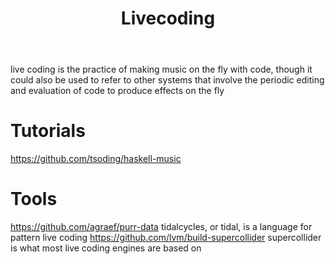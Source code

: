 #+TITLE: Livecoding

live coding is the practice of making music on the fly with code,
though it could also be used to refer to other systems that involve the periodic editing and evaluation of code to produce effects on the fly

* Tutorials
https://github.com/tsoding/haskell-music
* Tools
https://github.com/agraef/purr-data
tidalcycles, or tidal, is a language for pattern live coding
https://github.com/lvm/build-supercollider supercollider is what most live coding engines are based on
